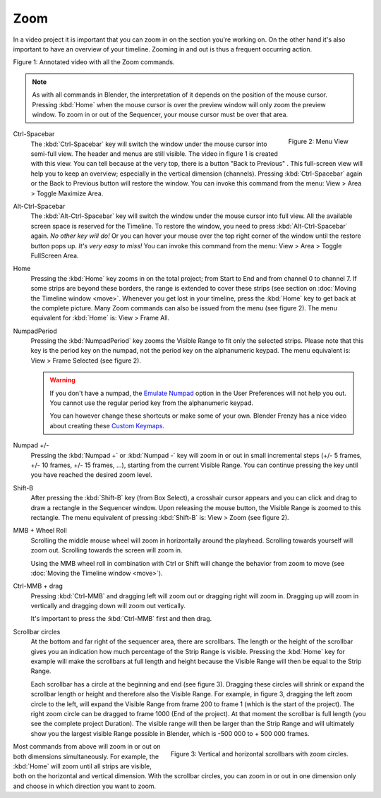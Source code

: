Zoom
....

In a video project it is important that you can zoom in on the section you're working on. On the other hand it's also important to have an overview of your timeline. Zooming in and out is thus a frequent occurring action.

.. raw:: html

   <iframe width="560" height="315" src="https://www.youtube.com/embed/mgmaP45gKqA" title="YouTube video player" frameborder="0" allow="accelerometer; autoplay; clipboard-write; encrypted-media; gyroscope; picture-in-picture" allowfullscreen></iframe>

Figure 1: Annotated video with all the Zoom commands.


.. note::
   As with all commands in Blender, the interpretation of it depends on the position of the mouse cursor. Pressing :kbd:`Home` when the mouse cursor is over the preview window will only zoom the preview window. To zoom in or out of the Sequencer, your mouse cursor must be over that area.


.. figure:: /images/editors_vse_sequencer_timeline_menu-view.svg
   :alt: Menu View
   :align: right

   Figure 2: Menu View

.. |previous-button| image::
   /images/editors_vse_sequencer_timeline_previous-button.png
   :alt: Back to Previous button
   :scale: 60%

.. |restore-button| image::
   /images/editors_vse_sequencer_timeline_restore-button.png
   :alt: Restore button
   :scale: 40%


.. _sequencer_full_view:

Ctrl-Spacebar
   The :kbd:`Ctrl-Spacebar` key will switch the window under the mouse cursor into semi-full view. The header and menus are still visible. The video in figure 1 is created with this view. You can tell because at the very top, there is a button "Back to Previous" |previous-button|. This full-screen view will help you to keep an overview; especially in the vertical dimension (channels). Pressing :kbd:`Ctrl-Spacebar` again or the Back to Previous button will restore the window. You can invoke this command from the menu: View > Area > Toggle Maximize Area.

Alt-Ctrl-Spacebar
   The :kbd:`Alt-Ctrl-Spacebar` key will switch the window under the mouse cursor into full view. All the available screen space is reserved for the Timeline. To restore the window, you need to press :kbd:`Alt-Ctrl-Spacebar` again. *No other key will do!* Or you can hover your mouse over the top right corner of the window until the restore button |restore-button| pops up. *It's very easy to miss!* You can invoke this command from the menu: View > Area > Toggle FullScreen  Area.
Home
   Pressing the :kbd:`Home` key zooms in on the total project; from Start to End and from channel 0 to channel 7. If some strips are beyond these borders, the range is extended to cover these strips (see section on :doc:`Moving the Timeline window <move>`. Whenever you get lost in your timeline, press the :kbd:`Home` key to get back at the complete picture. Many Zoom commands can also be issued from the menu (see figure 2). The menu equivalent for :kbd:`Home` is: View > Frame All.

NumpadPeriod
   Pressing the :kbd:`NumpadPeriod` key zooms the Visible Range to fit only the selected strips. Please note that this key is the period key on the numpad, not the period key on the alphanumeric keypad. The menu equivalent is: View > Frame Selected (see figure 2).

   .. Warning::
      If you don't have a numpad, the `Emulate Numpad <https://docs.blender.org/manual/en/dev/editors/preferences/input.html>`_ option in the User Preferences will not help you out. You cannot use the regular period key from the alphanumeric keypad.

      .. _keymaps:

      You can however change these shortcuts or make some of your own. Blender Frenzy has a nice video about creating these `Custom Keymaps <https://www.youtube.com/watch?v=2RtlvZfv8TI>`_.

Numpad +/-
   Pressing the :kbd:`Numpad +` or :kbd:`Numpad -` key will zoom in or out in small incremental steps (+/- 5 frames, +/- 10 frames, +/- 15 frames, ...), starting from the current Visible Range. You can continue pressing the key until you have reached the desired zoom level. 

Shift-B
   After pressing the :kbd:`Shift-B` key (from Box Select), a crosshair cursor appears and you can click and drag to draw a rectangle in the Sequencer window. Upon releasing the mouse button, the Visible Range is zoomed to this rectangle. The menu equivalent of pressing :kbd:`Shift-B` is: View > Zoom (see figure 2).

MMB + Wheel Roll
   Scrolling the middle mouse wheel will zoom in horizontally around the playhead. Scrolling towards yourself will zoom out. Scrolling towards the screen will zoom in.

   Using the MMB wheel roll in combination with Ctrl or Shift will change the behavior from zoom to move (see :doc:`Moving the Timeline window <move>`).

Ctrl-MMB + drag
   Pressing :kbd:`Ctrl-MMB` and dragging left will zoom out or dragging right will zoom in. Dragging up will zoom in vertically and dragging down will zoom out vertically.

   It's important to press the :kbd:`Ctrl-MMB` first and then drag.

Scrollbar circles
   At the bottom and far right of the sequencer area, there are scrollbars. The length or the height of the scrollbar gives you an indication how much percentage of the Strip Range is visible. Pressing the :kbd:`Home` key for example will make the scrollbars at full length and height because the Visible Range will then be equal to the Strip Range.

   Each scrollbar has a circle at the beginning and end (see figure 3). Dragging these circles will shrink or expand the scrollbar length or height and therefore also the Visible Range. For example, in figure 3, dragging the left zoom circle to the left, will expand the Visible Range from frame 200 to frame 1 (which is the start of the project). The right zoom circle can be dragged to frame 1000 (End of the project). At that moment the scrollbar is full length (you see the complete project Duration). The visible range will then be larger than the Strip Range and will ultimately show you the largest visible Range possible in Blender, which is -500 000 to + 500 000 frames.

.. figure:: /images/editors_vse_sequencer_timeline_scrollbar-circles.svg
   :alt: Scrollbars
   :align: right

   Figure 3: Vertical and horizontal scrollbars with zoom circles.

Most commands from above will zoom in or out on both dimensions simultaneously. For example, the :kbd:`Home` will zoom until all strips are visible, both on the horizontal and vertical dimension. With the scrollbar circles, you can zoom in or out in one dimension only and choose in which direction you want to zoom.
